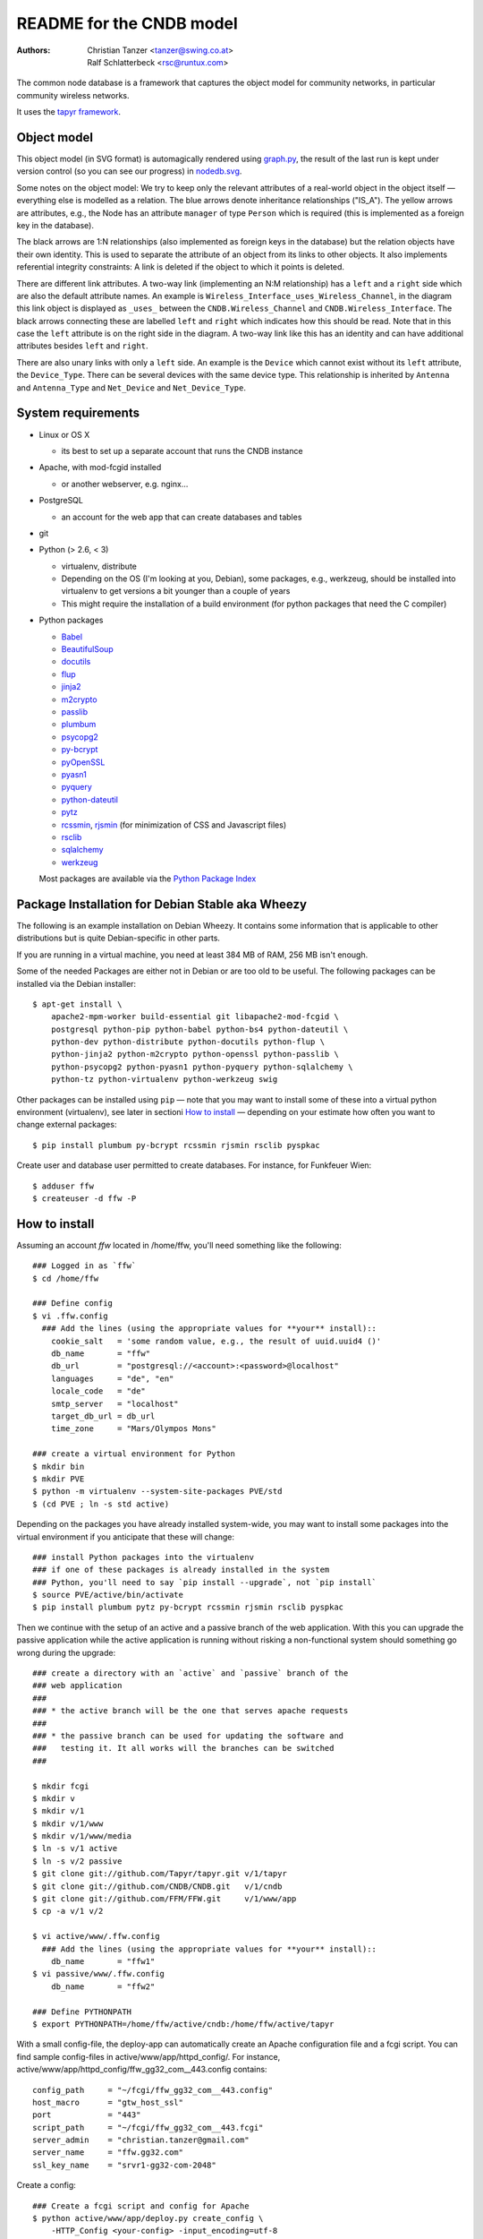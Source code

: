 README for the CNDB model
===========================

:Authors:

    Christian Tanzer
    <tanzer@swing.co.at>

    Ralf Schlatterbeck
    <rsc@runtux.com>

The common node database is a framework that captures the object model for
community networks, in particular community wireless networks.

It uses the `tapyr framework`_.

.. _`tapyr framework`: https://github.com/Tapyr/tapyr

Object model
------------

This object model (in SVG format) is automagically rendered using
`graph.py`_, the result of the last run is kept under version control
(so you can see our progress) in `nodedb.svg`_.

.. _`nodedb.svg`: https://github.com/CNDB/CNDB/blob/master/doc/nodedb.png
.. _`graph.py`: https://github.com/CNDB/CNDB/blob/master/_CNDB/_OMP/graph.py

.. image:: https://raw.githubusercontent.com/CNDB/CNDB/master/doc/nodedb.png
    :alt: Object model graph
    :target: https://github.com/CNDB/CNDB/blob/master/doc/nodedb.png

Some notes on the object model: We try to keep only the relevant
attributes of a real-world object in the object itself — everything
else is modelled as a relation. The blue arrows denote inheritance
relationships ("IS_A"). The yellow arrows are attributes, e.g., the Node
has an attribute ``manager`` of type ``Person`` which is required (this
is implemented as a foreign key in the database).

The black arrows are 1:N relationships (also implemented as foreign keys
in the database) but the relation objects have their own identity. This
is used to separate the attribute of an object from its links to other
objects. It also implements referential integrity constraints: A link is
deleted if the object to which it points is deleted.

There are different link attributes. A two-way link (implementing an N:M
relationship) has a ``left`` and a ``right`` side which are also the
default attribute names. An example is
``Wireless_Interface_uses_Wireless_Channel``, in the diagram this link
object is displayed as ``_uses_`` between the ``CNDB.Wireless_Channel``
and ``CNDB.Wireless_Interface``. The black arrows connecting these are
labelled ``left`` and ``right`` which indicates how this should be read.
Note that in this case the ``left`` attribute is on the right side in
the diagram. A two-way link like this has an identity and can have
additional attributes besides ``left`` and ``right``.

There are also unary links with only a ``left`` side. An example is the
``Device`` which cannot exist without its ``left`` attribute, the
``Device_Type``. There can be several devices with the same device type.
This relationship is inherited by ``Antenna`` and ``Antenna_Type`` and
``Net_Device`` and ``Net_Device_Type``.


System requirements
--------------------

- Linux or OS X

  * its best to set up a separate account that runs the CNDB instance

- Apache, with mod-fcgid installed

  * or another webserver, e.g. nginx...

- PostgreSQL

  * an account for the web app that can create databases and tables

- git

- Python (> 2.6, < 3)

  * virtualenv, distribute

  * Depending on the OS (I'm looking at you, Debian), some packages,
    e.g., werkzeug, should be installed into virtualenv to get
    versions a bit younger than a couple of years

  * This might require the installation of a build environment (for
    python packages that need the C compiler)

- Python packages

  * `Babel`_

  * `BeautifulSoup`_

  * `docutils`_

  * `flup`_

  * `jinja2`_

  * `m2crypto`_

  * `passlib`_

  * `plumbum`_

  * `psycopg2`_

  * `py-bcrypt`_

  * `pyOpenSSL`_

  * `pyasn1`_

  * `pyquery`_

  * `python-dateutil`_

  * `pytz`_

  * `rcssmin`_, `rjsmin`_ (for minimization of CSS and Javascript files)

  * `rsclib`_

  * `sqlalchemy`_

  * `werkzeug`_

  Most packages are available via the `Python Package Index`_

.. _`Babel`:           http://babel.edgewall.org/
.. _`BeautifulSoup`:   http://www.crummy.com/software/BeautifulSoup/
.. _`Python Package Index`: http://pypi.python.org/pypi
.. _`docutils`:        http://docutils.sourceforge.net/
.. _`flup`:            http://trac.saddi.com/flup
.. _`jinja2`:          http://jinja.pocoo.org/
.. _`m2crypto`:        http://pypi.python.org/pypi/M2Crypto
.. _`passlib`:         http://code.google.com/p/passlib/
.. _`plumbum`:         http://plumbum.readthedocs.org/en/latest/index.html
.. _`psycopg2`:        http://packages.python.org/psycopg2/
.. _`py-bcrypt`:       http://code.google.com/p/py-bcrypt/
.. _`pyOpenSSL`:       https://launchpad.net/pyopenssl
.. _`pyasn1`:          http://pyasn1.sourceforge.net/
.. _`pyquery`:         http://github.com/gawel/pyquery/
.. _`python-dateutil`: http://labix.org/python-dateutil
.. _`pytz`:            http://pytz.sourceforge.net/
.. _`rcssmin`:         http://opensource.perlig.de/rcssmin/
.. _`rjsmin`:          http://opensource.perlig.de/rjsmin/
.. _`rsclib`:          http://rsclib.sourceforge.net/
.. _`sqlalchemy`:      http://www.sqlalchemy.org/
.. _`werkzeug`:        http://werkzeug.pocoo.org/

Package Installation for Debian Stable aka Wheezy
--------------------------------------------------

The following is an example installation on Debian Wheezy. It contains
some information that is applicable to other distributions but is quite
Debian-specific in other parts.

If you are running in a virtual machine, you need at least 384 MB of
RAM, 256 MB isn't enough.

Some of the needed Packages are either not in Debian or are too old to
be useful. The following packages can be installed via the Debian
installer::

 $ apt-get install \
     apache2-mpm-worker build-essential git libapache2-mod-fcgid \
     postgresql python-pip python-babel python-bs4 python-dateutil \
     python-dev python-distribute python-docutils python-flup \
     python-jinja2 python-m2crypto python-openssl python-passlib \
     python-psycopg2 python-pyasn1 python-pyquery python-sqlalchemy \
     python-tz python-virtualenv python-werkzeug swig

Other packages can be installed using ``pip`` — note that you may want
to install some of these into a virtual python environment (virtualenv),
see later in sectioni `How to install`_ — depending on your
estimate how often you want to change external packages::

 $ pip install plumbum py-bcrypt rcssmin rjsmin rsclib pyspkac

Create user and database user permitted to create databases. For instance,
for Funkfeuer Wien::

 $ adduser ffw
 $ createuser -d ffw -P

How to install
--------------

Assuming an account `ffw` located in /home/ffw, you'll need something
like the following::

  ### Logged in as `ffw`
  $ cd /home/ffw

  ### Define config
  $ vi .ffw.config
    ### Add the lines (using the appropriate values for **your** install)::
      cookie_salt   = 'some random value, e.g., the result of uuid.uuid4 ()'
      db_name       = "ffw"
      db_url        = "postgresql://<account>:<password>@localhost"
      languages     = "de", "en"
      locale_code   = "de"
      smtp_server   = "localhost"
      target_db_url = db_url
      time_zone     = "Mars/Olympos Mons"

  ### create a virtual environment for Python
  $ mkdir bin
  $ mkdir PVE
  $ python -m virtualenv --system-site-packages PVE/std
  $ (cd PVE ; ln -s std active)

Depending on the packages you have already installed system-wide, you
may want to install some packages into the virtual environment if you
anticipate that these will change::

  ### install Python packages into the virtualenv
  ### if one of these packages is already installed in the system
  ### Python, you'll need to say `pip install --upgrade`, not `pip install`
  $ source PVE/active/bin/activate
  $ pip install plumbum pytz py-bcrypt rcssmin rjsmin rsclib pyspkac

Then we continue with the setup of an active and a passive branch of the
web application. With this you can upgrade the passive application while
the active application is running without risking a non-functional
system should something go wrong during the upgrade::

  ### create a directory with an `active` and `passive` branch of the
  ### web application
  ###
  ### * the active branch will be the one that serves apache requests
  ###
  ### * the passive branch can be used for updating the software and
  ###   testing it. It all works will the branches can be switched
  ###

  $ mkdir fcgi
  $ mkdir v
  $ mkdir v/1
  $ mkdir v/1/www
  $ mkdir v/1/www/media
  $ ln -s v/1 active
  $ ln -s v/2 passive
  $ git clone git://github.com/Tapyr/tapyr.git v/1/tapyr
  $ git clone git://github.com/CNDB/CNDB.git   v/1/cndb
  $ git clone git://github.com/FFM/FFW.git     v/1/www/app
  $ cp -a v/1 v/2

  $ vi active/www/.ffw.config
    ### Add the lines (using the appropriate values for **your** install)::
      db_name       = "ffw1"
  $ vi passive/www/.ffw.config
      db_name       = "ffw2"

  ### Define PYTHONPATH
  $ export PYTHONPATH=/home/ffw/active/cndb:/home/ffw/active/tapyr

With a small config-file, the deploy-app can automatically create an
Apache configuration file and a fcgi script. You can find sample
config-files in active/www/app/httpd_config/. For instance,
active/www/app/httpd_config/ffw_gg32_com__443.config contains::

        config_path     = "~/fcgi/ffw_gg32_com__443.config"
        host_macro      = "gtw_host_ssl"
        port            = "443"
        script_path     = "~/fcgi/ffw_gg32_com__443.fcgi"
        server_admin    = "christian.tanzer@gmail.com"
        server_name     = "ffw.gg32.com"
        ssl_key_name    = "srvr1-gg32-com-2048"

Create a config::

  ### Create a fcgi script and config for Apache
  $ python active/www/app/deploy.py create_config \
      -HTTP_Config <your-config> -input_encoding=utf-8

You can use the created Apache configuration as is, or modify it
manually or by modifiying the template.

For Debian, the apache configuration should be placed into
``/etc/apache2/sites-available/``, e.g., into the file
``nodedb2.example.com``, and enabled. You probably will have to disable
the default site installed. We used the following commands — we
also enable some needed modules::

  $ a2ensite nodedb2.example.com
  $ a2dissite default
  $ a2enmod mod_expires
  $ a2enmod fcgid
  $ /etc/init.d/apache2 restart

For https sites, you'll also need the modules::

  $ a2enmod rewrite
  $ a2enmod ssl

Finally we create a database and populate it with data::

  ### Create a database
  $ python active/www/app/deploy.py app create

  ### Put some data into the database

Whenever we need to upgrade the installation, we can update the passive
configuration, set up everything, migrate the data from the active to
the passive configuration, and if everything went OK, enable it by
exchanging the symbolic links to the active and passive configuration::

  ### Test deployment script and generate some needed files
    ### Update source code
    $ python passive/www/app/deploy.py update

    ### Byte compile python files
    $ python passive/www/app/deploy.py pycompile

    ### Compile translations
    $ python passive/www/app/deploy.py babel compile

    ### Migrate database from active to passive
    $ python passive/www/app/deploy.py migrate -Active -Passive -verbose

    ### Setup app cache
    $ python passive/www/app/deploy.py setup_cache

  ### Switch active and passive branches
  $ python passive/www/app/deploy.py switch
  $ sudo /etc/init.d/apache2 restart

Contact
-------

Christian Tanzer <tanzer@swing.co.at> and
Ralf Schlatterbeck <rsc@runtux.com>
